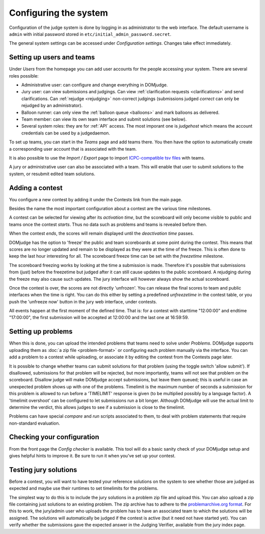 Configuring the system
======================

Configuration of the judge system is done by logging in as administrator
to the web interface.
The default username is ``admin`` with initial password stored in
``etc/initial_admin_password.secret``.

The general system settings can be accessed under
*Configuration settings*. Changes take effect immediately.

Setting up users and teams
--------------------------
Under *Users* from the homepage you can add user accounts for the
people accessing your system. There are several roles possible:

- Administrative user: can configure and change everything in DOMjudge.
- Jury user: can view submissions and judgings. Can view
  :ref:`clarification requests <clarifications>` and send clarifications.
  Can :ref:`rejudge <rejudging>` non-correct judgings (submissions judged
  *correct* can only be rejudged by an administrator).
- Balloon runner: can only view the :ref:`balloon queue <balloons>` and mark
  balloons as delivered.
- Team member: can view its own team interface and submit solutions
  (see below).
- Several system roles: they are for :ref:`API` access. The most imporant
  one is *judgehost* which means the account credentials can be used by a
  judgedaemon.

To set up teams, you can start in the *Teams* page and add teams there.
You then have the option to automatically create a corresponding user
account that is associated with the team.

It is also possible to use the *Import / Export* page to import
`ICPC-compatible tsv files
<https://clics.ecs.baylor.edu/index.php?title=Contest_Control_System_Requirements#teams.tsv>`_
with teams.

A jury or administrative user can also be associated with a team. This
will enable that user to submit solutions to the system, or resubmit
edited team solutions.

Adding a contest
----------------
You configure a new contest by adding it under the Contests link
from the main page.

Besides the name the most important configuration about a contest
are the various time milestones.

A contest can be selected for viewing after its *activation time*, but
the scoreboard will only become visible to public and teams once the
contest *starts*. Thus no data such as problems and teams is revealed
before then.

When the contest *ends*, the scores will remain displayed until the
*deactivation time* passes.

DOMjudge has the option to 'freeze' the public and team scoreboards
at some point during the contest. This means that scores are no longer
updated and remain to be displayed as they were at the time of the
freeze. This is often done to keep the last hour interesting for all.
The scoreboard freeze time can be set with the *freezetime* milestone.

The scoreboard freezing works by looking at the time a submission is
made. Therefore it's possible that submissions from (just) before the
freezetime but judged after it can still cause updates to the public
scoreboard. A rejudging during the freeze may also cause such updates.
The jury interface will however always show the actual
scoreboard.

Once the contest is over, the scores are not directly 'unfrozen'.
You can release the final scores to team and public interfaces when the
time is right. You can do this either by setting a predefined
*unfreezetime* in the contest table, or you push the 'unfreeze
now' button in the jury web interface, under contests.

All events happen at the first moment of the defined time. That is:
for a contest with starttime "12:00:00" and endtime "17:00:00", the
first submission will be accepted at 12:00:00 and the last one at
16:59:59.

Setting up problems
-------------------
When this is done, you can upload the intended
problems that teams need to solve under *Problems*. DOMjudge supports
uploading them as :doc:`a zip file <problem-format>` or configuring
each problem manually via the interface. You can add a problem to a
contest while uploading, or associate it by editing the contest
from the Contests page later.

It is possible to change whether teams can submit solutions for that
problem (using the toggle switch 'allow submit'). If disallowed,
submissions for that problem will be rejected, but more importantly,
teams will not see that problem on the scoreboard. Disallow judge
will make DOMjudge accept submissions, but leave them queued; this
is useful in case an unexpected problem shows up with one of the
problems. Timelimit is the maximum number of seconds a submission
for this problem is allowed to run before a 'TIMELIMIT' response
is given (to be multiplied possibly by a language factor). A
'timelimit overshoot' can be configured to let submissions run a
bit longer. Although DOMjudge will use the actual limit to
determine the verdict, this allows judges to see if a submission
is close to the timelimit.

Problems can have special *compare* and
*run* scripts associated to them, to deal with problem
statements that require non-standard evaluation.

Checking your configuration
---------------------------
From the front page the *Config checker* is available. This tool will
do a basic sanity check of your DOMjudge setup and gives helpful hints
to improve it. Be sure to run it when you've set up your contest.


Testing jury solutions
----------------------
Before a contest, you will want to have tested your reference
solutions on the system to see whether those are judged as expected
and maybe use their runtimes to set timelimits for the problems.

The simplest way to do this is to include the jury solutions in a
problem zip file and upload this. You can also upload a zip file
containing just solutions to an existing problem. The zip
archive has to adhere to the `problemarchive.org format`_.
For this to work, the jury/admin user who uploads the problem has to have
an associated team to which the solutions will be assigned. The
solutions will automatically be judged if the contest is active (but
it need not have started yet). You can verify whether the submissions
gave the expected answer in the Judging Verifier, available from
the jury index page.

.. _problemarchive.org format: https://www.problemarchive.org/wiki/index.php/Problem_Format
